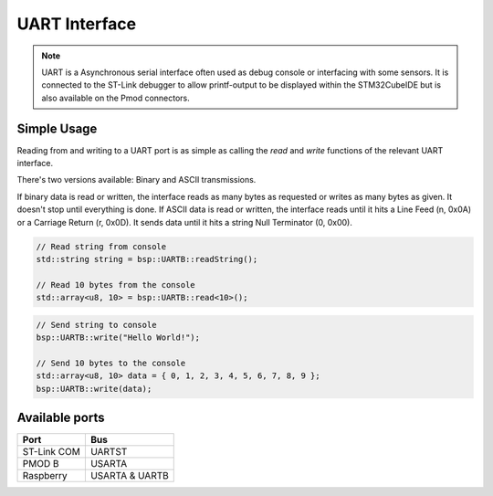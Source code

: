 UART Interface
==============

.. note::
    UART is a Asynchronous serial interface often used as debug console or interfacing with some sensors. It is connected to the ST-Link debugger to
    allow printf-output to be displayed within the STM32CubeIDE but is also available on the Pmod connectors.


Simple Usage
------------

Reading from and writing to a UART port is as simple as calling the `read` and `write` functions of the relevant 
UART interface.

There's two versions available: Binary and ASCII transmissions.

If binary data is read or written, the interface reads as many bytes as requested or writes as many bytes as given. It doesn't stop until everything is done.
If ASCII data is read or written, the interface reads until it hits a Line Feed (\n, 0x0A) or a Carriage Return (\r, 0x0D). It sends data until it hits a string Null Terminator (\0, 0x00).

.. code-block:: cpp

    // Read string from console
    std::string string = bsp::UARTB::readString();

    // Read 10 bytes from the console
    std::array<u8, 10> = bsp::UARTB::read<10>();

.. code-block:: cpp

    // Send string to console
    bsp::UARTB::write("Hello World!");

    // Send 10 bytes to the console
    std::array<u8, 10> data = { 0, 1, 2, 3, 4, 5, 6, 7, 8, 9 };
    bsp::UARTB::write(data);

Available ports
---------------

+-------------+------------------------+
| Port        | Bus                    |
+=============+========================+
| ST-Link COM | UARTST                 |
+-------------+------------------------+
| PMOD B      | USARTA                 |
+-------------+------------------------+
| Raspberry   | USARTA & UARTB         |
+-------------+------------------------+
